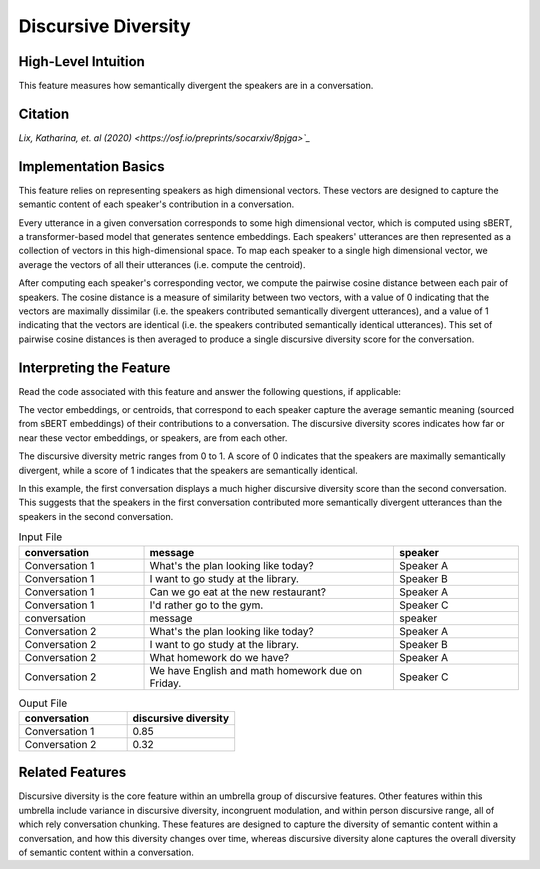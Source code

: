 .. _discursive_diversity:

Discursive Diversity
====================

High-Level Intuition
*********************
This feature measures how semantically divergent the speakers are in a conversation.

Citation
*********
`Lix, Katharina, et. al (2020) <https://osf.io/preprints/socarxiv/8pjga>`_`

Implementation Basics 
**********************
This feature relies on representing speakers as high dimensional vectors. These vectors are designed to capture the semantic content of each speaker's contribution in a conversation.

Every utterance in a given conversation corresponds to some high dimensional vector, which is computed using sBERT, a transformer-based model that generates sentence embeddings. Each speakers' utterances are then represented as a collection of vectors in this high-dimensional space. To map each speaker to a single high dimensional vector, we average the vectors of all their utterances (i.e. compute the centroid). 

After computing each speaker's corresponding vector, we compute the pairwise cosine distance between each pair of speakers. The cosine distance is a measure of similarity between two vectors, with a value of 0 indicating that the vectors are maximally dissimilar (i.e. the speakers contributed semantically divergent utterances), and a value of 1 indicating that the vectors are identical (i.e. the speakers contributed semantically identical utterances). This set of pairwise cosine distances is then averaged to produce a single discursive diversity score for the conversation.

Interpreting the Feature 
*************************
Read the code associated with this feature and answer the following questions, if applicable:

The vector embeddings, or centroids, that correspond to each speaker capture the average semantic meaning (sourced from sBERT embeddings) of their contributions to a conversation. The discursive diversity scores indicates how far or near these vector embeddings, or speakers, are from each other. 

The discursive diversity metric ranges from 0 to 1. A score of 0 indicates that the speakers are maximally semantically divergent, while a score of 1 indicates that the speakers are semantically identical. 

In this example, the first conversation displays a much higher discursive diversity score than the second conversation. This suggests that the speakers in the first conversation contributed more semantically divergent utterances than the speakers in the second conversation.

.. list-table:: Input File
   :widths: 20 40 20
   :header-rows: 1

   * - conversation
     - message
     - speaker
   * - Conversation 1
     - What's the plan looking like today?
     - Speaker A
   * - Conversation 1
     - I want to go study at the library.
     - Speaker B
   * - Conversation 1
     - Can we go eat at the new restaurant?
     - Speaker A
   * - Conversation 1
     - I'd rather go to the gym.
     - Speaker C
   * - conversation
     - message
     - speaker
   * - Conversation 2
     - What's the plan looking like today?
     - Speaker A
   * - Conversation 2
     - I want to go study at the library.
     - Speaker B
   * - Conversation 2
     - What homework do we have?
     - Speaker A
   * - Conversation 2
     - We have English and math homework due on Friday.
     - Speaker C


.. list-table:: Ouput File
   :widths: 20 20
   :header-rows: 1

   * - conversation
     - discursive diversity
   * - Conversation 1
     - 0.85
   * - Conversation 2
     - 0.32

Related Features 
*****************
Discursive diversity is the core feature within an umbrella group of discursive features. Other features within this umbrella include variance in discursive diversity, incongruent modulation, and within person discursive range, all of which rely conversation chunking. These features are designed to capture the diversity of semantic content within a conversation, and how this diversity changes over time, whereas discursive diversity alone captures the overall diversity of semantic content within a conversation. 
